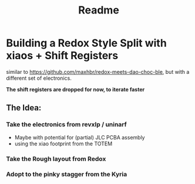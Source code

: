 #+title: Readme

* Building a Redox Style Split with xiaos + Shift Registers

similar to https://github.com/maxhbr/redox-meets-dao-choc-ble, but with a different set of electronics.

*The shift registers are dropped for now, to iterate faster*

** The Idea:
*** Take the electronics from revxlp / uninarf
- Maybe with potential for (partial) JLC PCBA assembly
- using the xiao footprint from the TOTEM
*** Take the Rough layout from Redox
*** Adopt to the pinky stagger from the Kyria
